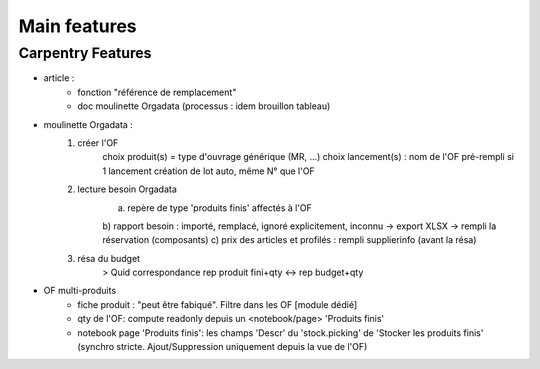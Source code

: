 
=============
Main features
=============


Carpentry Features
******************

- article :
    - fonction "référence de remplacement"
    - doc moulinette Orgadata (processus : idem brouillon tableau)
- moulinette Orgadata :
    1. créer l'OF
        choix produit(s) = type d'ouvrage générique (MR, ...)
        choix lancement(s) : nom de l'OF pré-rempli si 1 lancement
        création de lot auto, même N° que l'OF
    2. lecture besoin Orgadata
        a) repère de type 'produits finis' affectés à l'OF
        b) rapport besoin : importé, remplacé, ignoré explicitement, inconnu -> export XLSX
        -> rempli la réservation (composants)
        c) prix des articles et profilés : rempli supplierinfo (avant la résa)
    3. résa du budget
        > Quid correspondance rep produit fini+qty <-> rep budget+qty
- OF multi-produits
    * fiche produit : "peut être fabiqué". Filtre dans les OF [module dédié]
    * qty de l'OF: compute readonly depuis un <notebook/page> 'Produits finis'
    * notebook page 'Produits finis': les champs 'Descr' du 'stock.picking' de 'Stocker les produits finis'
      (synchro stricte. Ajout/Suppression uniquement depuis la vue de l'OF)
